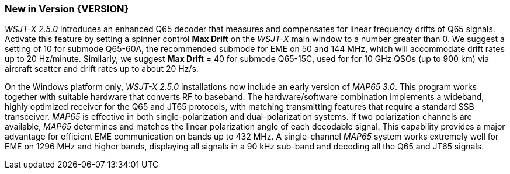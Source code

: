 [[NEW_FEATURES]]
=== New in Version {VERSION}

_WSJT-X 2.5.0_ introduces an enhanced Q65 decoder that measures and
compensates for linear frequency drifts of Q65 signals.  Activate this
feature by setting a spinner control *Max Drift* on the _WSJT-X_ main
window to a number greater than 0.  We suggest a setting of 10 for
submode Q65-60A, the recommended submode for EME on 50 and 144 MHz,
which will accommodate drift rates up to 20 Hz/minute.  Similarly, we
suggest *Max Drift* = 40 for submode Q65-15C, used for for 10 GHz QSOs
(up to 900 km) via aircraft scatter and drift rates up to about 20
Hz/s.

On the Windows platform only, _WSJT-X 2.5.0_ installations now include
an early version of _MAP65 3.0_.  This program works together with
suitable hardware that converts RF to baseband.  The hardware/software
combination implements a wideband, highly optimized receiver for the
Q65 and JT65 protocols, with matching transmitting features that
require a standard SSB transceiver.  _MAP65_ is effective in both
single-polarization and dual-polarization systems.  If two
polarization channels are available, _MAP65_ determines and matches
the linear polarization angle of each decodable signal.  This
capability provides a major advantage for efficient EME communication
on bands up to 432 MHz.  A single-channel _MAP65_ system works
extremely well for EME on 1296 MHz and higher bands, displaying all
signals in a 90 kHz sub-band and decoding all the Q65 and JT65
signals.
